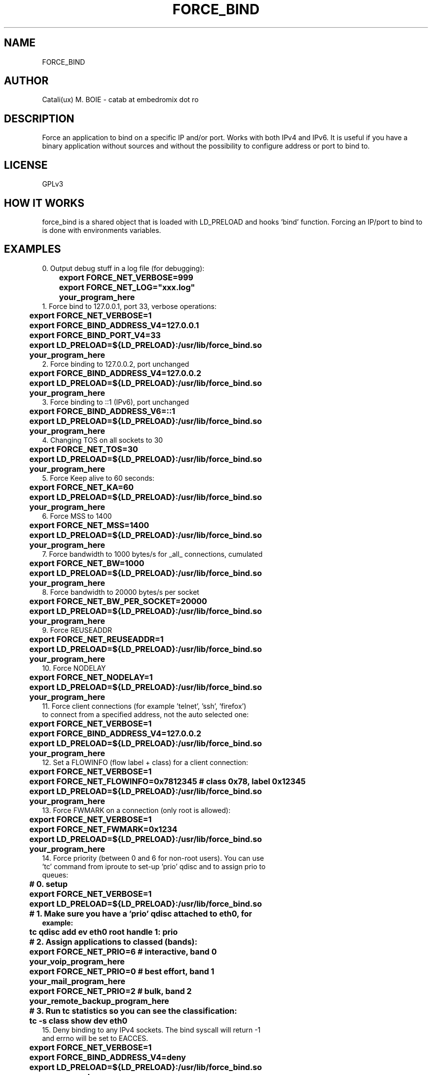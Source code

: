 .TH FORCE_BIND "1"
.SH NAME
FORCE_BIND
.SH AUTHOR
Catali(ux) M. BOIE \- catab at embedromix dot ro
.SH DESCRIPTION
Force an application to bind on a specific IP and/or port. Works with both IPv4 and IPv6. It is useful if you have a binary application without sources and without the possibility to configure address or port to bind to.
.SH LICENSE
GPLv3
.SH HOW IT WORKS
force_bind is a shared object that is loaded with LD_PRELOAD and hooks 'bind' function. Forcing an IP/port to bind to is done with environments variables.
.SH EXAMPLES
0. Output debug stuff in a log file (for debugging):
.TP
\fB	export FORCE_NET_VERBOSE=999
.TP
\fB	export FORCE_NET_LOG="xxx.log"
.TP
\fB	your_program_here
.TP
1. Force bind to 127.0.0.1, port 33, verbose operations:
.TP
\fB	export FORCE_NET_VERBOSE=1
.TP
\fB	export FORCE_BIND_ADDRESS_V4=127.0.0.1
.TP
\fB	export FORCE_BIND_PORT_V4=33
.TP
\fB	export LD_PRELOAD=${LD_PRELOAD}:/usr/lib/force_bind.so
.TP
\fB	your_program_here
.TP
2. Force binding to 127.0.0.2, port unchanged
.TP
\fB	export FORCE_BIND_ADDRESS_V4=127.0.0.2
.TP
\fB	export LD_PRELOAD=${LD_PRELOAD}:/usr/lib/force_bind.so
.TP
\fB	your_program_here
.TP
3. Force binding to ::1 (IPv6), port unchanged
.TP
\fB	export FORCE_BIND_ADDRESS_V6=::1
.TP
\fB	export LD_PRELOAD=${LD_PRELOAD}:/usr/lib/force_bind.so
.TP
\fB	your_program_here
.TP
4. Changing TOS on all sockets to 30
.TP
\fB	export FORCE_NET_TOS=30
.TP
\fB	export LD_PRELOAD=${LD_PRELOAD}:/usr/lib/force_bind.so
.TP
\fB	your_program_here
.TP
5. Force Keep alive to 60 seconds:
.TP
\fB	export FORCE_NET_KA=60
.TP
\fB	export LD_PRELOAD=${LD_PRELOAD}:/usr/lib/force_bind.so
.TP
\fB	your_program_here
.TP
6. Force MSS to 1400
.TP
\fB	export FORCE_NET_MSS=1400
.TP
\fB	export LD_PRELOAD=${LD_PRELOAD}:/usr/lib/force_bind.so
.TP
\fB	your_program_here
.TP
7. Force bandwidth to 1000 bytes/s for _all_ connections, cumulated
.TP
\fB	export FORCE_NET_BW=1000
.TP
\fB	export LD_PRELOAD=${LD_PRELOAD}:/usr/lib/force_bind.so
.TP
\fB	your_program_here
.TP
8. Force bandwidth to 20000 bytes/s per socket
.TP
\fB	export FORCE_NET_BW_PER_SOCKET=20000
.TP
\fB	export LD_PRELOAD=${LD_PRELOAD}:/usr/lib/force_bind.so
.TP
\fB	your_program_here
.TP
9. Force REUSEADDR
.TP
\fB	export FORCE_NET_REUSEADDR=1
.TP
\fB	export LD_PRELOAD=${LD_PRELOAD}:/usr/lib/force_bind.so
.TP
\fB	your_program_here
.TP
10. Force NODELAY
.TP
\fB	export FORCE_NET_NODELAY=1
.TP
\fB	export LD_PRELOAD=${LD_PRELOAD}:/usr/lib/force_bind.so
.TP
\fB	your_program_here
.TP
11. Force client connections (for example 'telnet', 'ssh', 'firefox') to connect from a specified address, not the auto selected one:
.TP
\fB	export FORCE_NET_VERBOSE=1
.TP
\fB	export FORCE_BIND_ADDRESS_V4=127.0.0.2
.TP
\fB	export LD_PRELOAD=${LD_PRELOAD}:/usr/lib/force_bind.so
.TP
\fB	your_program_here
.TP
12. Set a FLOWINFO (flow label + class) for a client connection:
.TP
\fB	export FORCE_NET_VERBOSE=1
.TP
\fB	export FORCE_NET_FLOWINFO=0x7812345 # class 0x78, label 0x12345
.TP
\fB	export LD_PRELOAD=${LD_PRELOAD}:/usr/lib/force_bind.so
.TP
\fB	your_program_here
.TP
13. Force FWMARK on a connection (only root is allowed):
.TP
\fB	export FORCE_NET_VERBOSE=1
.TP
\fB	export FORCE_NET_FWMARK=0x1234
.TP
\fB	export LD_PRELOAD=${LD_PRELOAD}:/usr/lib/force_bind.so
.TP
\fB	your_program_here
.TP
14. Force priority (between 0 and 6 for non-root users). You can use 'tc' command from iproute to set-up 'prio' qdisc and to assign prio to queues:
.TP
\fB	# 0. setup
.TP
\fB	export FORCE_NET_VERBOSE=1
.TP
\fB	export LD_PRELOAD=${LD_PRELOAD}:/usr/lib/force_bind.so
.TP
\fB	# 1. Make sure you have a 'prio' qdisc attached to eth0, for example:
.TP
\fB	tc qdisc add ev eth0 root handle 1: prio
.TP
\fB	# 2. Assign applications to classed (bands):
.TP
\fB	export FORCE_NET_PRIO=6 # interactive, band 0
.TP
\fB	your_voip_program_here
.TP
\fB	export FORCE_NET_PRIO=0 # best effort, band 1
.TP
\fB	your_mail_program_here
.TP
\fB	export FORCE_NET_PRIO=2 # bulk, band 2
.TP
\fB	your_remote_backup_program_here
.TP
\fB	# 3. Run tc statistics so you can see the classification:
.TP
\fB	tc -s class show dev eth0
.TP
15. Deny binding to any IPv4 sockets. The bind syscall will return -1 and errno will be set to EACCES.
.TP
\fB	export FORCE_NET_VERBOSE=1
.TP
\fB	export FORCE_BIND_ADDRESS_V4=deny
.TP
\fB	export LD_PRELOAD=${LD_PRELOAD}:/usr/lib/force_bind.so
.TP
\fB	your_program_here
.TP
16. Silent fake binding to any IPv6 sockets. The bind will return success, but will never accept any connection.
.TP
\fB	export FORCE_NET_VERBOSE=1
.TP
\fB	export FORCE_BIND_ADDRESS_V6=fake
.TP
\fB	export LD_PRELOAD=${LD_PRELOAD}:/usr/lib/force_bind.so
.TP
\fB	your_program_here
